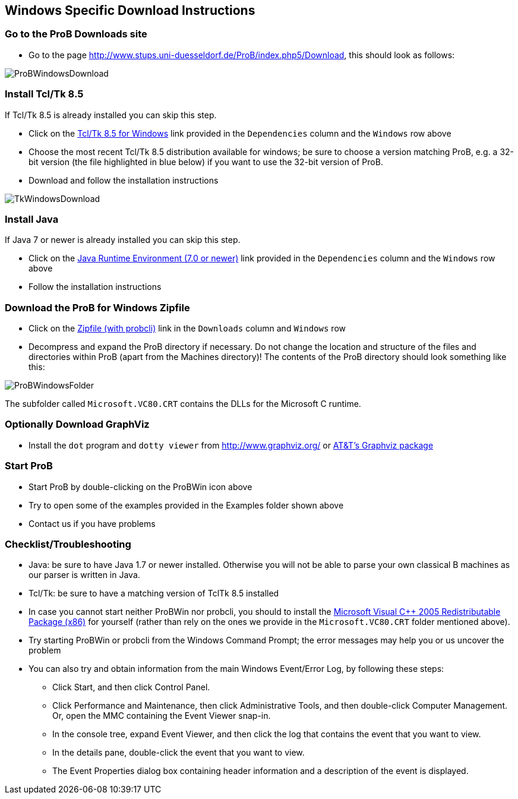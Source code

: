 [[windows-specific-download-instructions]]
== Windows Specific Download Instructions

[[go-to-the-prob-downloads-site]]
=== Go to the ProB Downloads site

* Go to the page
http://www.stups.uni-duesseldorf.de/ProB/index.php5/Download[http://www.stups.uni-duesseldorf.de/ProB/index.php5/Download],
this should look as follows:

image::ProBWindowsDownload.png[]

[[install-tcltk-8.5]]
=== Install Tcl/Tk 8.5

If Tcl/Tk 8.5 is already installed you can skip this step.

* Click on the http://downloads.activestate.com/ActiveTcl/releases/[Tcl/Tk 8.5 for
Windows] link provided in the `Dependencies` column and the
`Windows` row above
* Choose the most recent Tcl/Tk 8.5 distribution available for windows;
be sure to choose a version matching ProB, e.g. a 32-bit version (the
file highlighted in blue below) if you want to use the 32-bit version of
ProB.
* Download and follow the installation instructions

image::TkWindowsDownload.png[]

[[install-java]]
=== Install Java

If Java 7 or newer is already installed you can skip this step.

* Click on the http://java.com/en/[Java Runtime Environment (7.0 or
newer)] link provided in the `Dependencies` column and the `Windows` row above
* Follow the installation instructions

[[download-the-prob-for-windows-zipfile]]
=== Download the ProB for Windows Zipfile

* Click on the http://nightly.cobra.cs.uni-duesseldorf.de/releases/1.4.1/ProB.windows.zip[Zipfile
(with probcli)] link in the `Downloads` column and `Windows` row
* Decompress and expand the ProB directory if necessary. Do not change
the location and structure of the files and directories within ProB
(apart from the Machines directory)! The contents of the ProB directory
should look something like this:

image::ProBWindowsFolder.png[]

The subfolder called `Microsoft.VC80.CRT` contains the DLLs for the
Microsoft C runtime.

[[optionally-download-graphviz]]
=== Optionally Download GraphViz

* Install the `dot` program and `dotty viewer` from
http://www.graphviz.org/ or http://www.research.att.com/sw/tools/graphviz/[AT&T's Graphviz package]

[[start-prob]]
=== Start ProB

* Start ProB by double-clicking on the ProBWin icon above
* Try to open some of the examples provided in the Examples folder shown above
* Contact us if you have problems

[[checklist-troubleshooting]]
=== Checklist/Troubleshooting

* Java: be sure to have Java 1.7 or newer installed. Otherwise you will
not be able to parse your own classical B machines as our parser is
written in Java.

* Tcl/Tk: be sure to have a matching version of TclTk 8.5 installed

* In case you cannot start neither ProBWin nor probcli, you should to
install the
http://www.microsoft.com/en-us/download/details.aspx?id=3387[Microsoft
Visual C++ 2005 Redistributable Package (x86)] for yourself (rather than
rely on the ones we provide in the `Microsoft.VC80.CRT` folder
mentioned above).

* Try starting ProBWin or probcli from the Windows Command Prompt; the
error messages may help you or us uncover the problem

* You can also try and obtain information from the main Windows
Event/Error Log, by following these steps:
** Click Start, and then click Control Panel.
** Click Performance and Maintenance, then click Administrative Tools,
and then double-click Computer Management. Or, open the MMC containing
the Event Viewer snap-in.
** In the console tree, expand Event Viewer, and then click the log that
contains the event that you want to view.
** In the details pane, double-click the event that you want to view.
** The Event Properties dialog box containing header information and a
description of the event is displayed.

